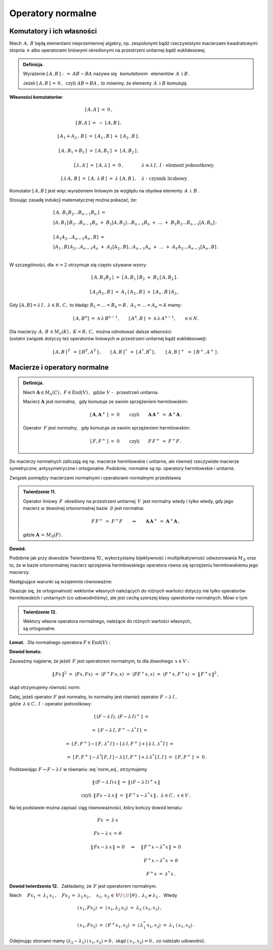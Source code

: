 
Operatory normalne
------------------

Komutatory i ich własności
~~~~~~~~~~~~~~~~~~~~~~~~~~

Niech :math:`\,A,\,B\ ` będą elementami nieprzemiennej algebry,
np. zespolonymi bądź rzeczywistymi macierzami kwadratowymi 
stopnia :math:`\,n\ ` albo operatorami liniowymi określonymi na przestrzeni 
unitarnej bądź euklidesowej. 

.. admonition:: Definicja.
   
   Wyrażenie :math:`\ \ [\,A,B\,]\ :\,=\ AB-BA\ \ ` nazywa się :math:`\,`
   *komutatorem* :math:`\,` elementów :math:`\,A\ \ \,\text{i}\ \ B\,.`
   
   Jeżeli :math:`\ [\,A,B\,]\,=\,0\,,\ \ \text{czyli}\ \ AB=BA\,,\ \ `
   to mówimy, że elementy :math:`\,A\ \ \,\text{i}\ \ B\ ` *komutują*.

**Własności komutatorów:**

.. math::

   \begin{array}{cl}
   \left[\,A,A\,\right]\ =\ 0\,, & \\ \\
   \left[\,B,A\,\right]\ =\ -\ \left[\,A,B\,\right]\,, & \\ \\
   \left[\,A_1+A_2\,,\,B\,\right]\ =\ 
   \left[\,A_1\,,B\,\right]\ +\ \left[\,A_2\,,B\,\right]\,, & \\ \\
   \left[\,A,\,B_1+B_2\,\right]\ = \ 
   \left[\,A,B_1\,\right]\ +\ \left[\,A,B_2\,\right]\,, & \\ \\
   \left[\,\lambda,A\,\right]\ =\ \left[\,A,\lambda\,\right]\ =
   \ 0\,, & \lambda\equiv\lambda\,I,\ \ I\ \ \text{-}\ \ 
   \text{element jednostkowy,} \\ \\
   \left[\,\lambda\,A,\,B\,\right]\ =\ \left[\,A,\,\lambda\,B\,\right]\ =\ 
   \lambda\ \left[\,A,B\,\right]\,, & \lambda\ \ 
   \text{-}\ \ \text{czynnik liczbowy.}
   \end{array}

Komutator :math:`\ [\,A,B\,]\ ` jest więc wyrażeniem liniowym 
ze względu na obydwa elementy :math:`\,A\ \ \,\text{i}\ \ \,B\,.`

Stosując zasadę indukcji matematycznej można pokazać, że:

.. math::

   \begin{array}{l}
   \left[\,A,\,B_1 B_2\ldots B_{n-1}B_n\,\right]\ \ = \\
   \left[A,B_1\right]\,B_2\ldots B_{n-1}B_n\ +\ 
   B_1\left[A,B_2\right]\ldots B_{n-1}B_n\ +\ \ldots\ +\ 
   B_1B_2\ldots B_{n-1}\left[A,B_n\right]\,; 
   \\ \\
   \left[\,A_1A_2\ldots A_{n-1}A_n\,,B\right]\ = \\
   \left[A_1\,,B\right]\,A_2\ldots A_{n-1}A_n\ +\ 
   A_1\left[A_2\,,B\right]\ldots A_{n-1}A_n\ +\ \ldots\ +\ 
   A_1A_2\ldots A_{n-1}\left[A_n\,,B\right]\,. \\
   \end{array}

W szczególności, dla :math:`\,n=2\ ` otrzymuje się często używane wzory:

.. math::

   \begin{array}{cc}
   \left[\,A,B_1B_2\,\right]\ =\ 
   \left[\,A,B_1\,\right]\,B_2\ +\ B_1\,\left[\,A,B_2\,\right]\,. & \\ \\
   \left[\,A_1A_2\,,B\,\right]\ =\ 
   A_1\,\left[\,A_2\,,B\,\right]\ +\ \left[\,A_1\,,B\,\right]\,A_2\,, &
   \end{array}

Gdy :math:`\ [A,B]=\lambda\,I\,,\ \lambda\in R,\,C,\ \ ` to 
kładąc :math:`\ B_1=\ldots=B_n=B\,,\ \ A_1=\ldots=A_n=A\ ` mamy:

.. :math:`\quad\left[\,A,B^n\,\right]\ =\ n\,\lambda\,B^{n-1},\quad
   \left[\,A^n,B\,\right]\ =\ n\,\lambda\,A^{n-1},\qquad n\in N.`

.. math::
   
   \left[\,A,B^n\right]\ =\ n\,\lambda\,B^{n-1},\qquad 
   \left[\,A^n,B\,\right]\ =\ n\,\lambda\,A^{n-1},\qquad n\in N.

Dla macierzy :math:`\,A,\,B\,\in M_n(K)\,,\ \ K=R,\,C,\ \ ` 
można odnotować dalsze własności :math:`\\`
(ostatni związek dotyczy też operatorów liniowych 
w przestrzeni unitarnej bądź euklidesowej):

.. math::
   
   [\,A,B\,]^{\,T}\ \,=\ \ [\,B^T,A^T\,]\,,\qquad
   [\,A,B\,]^{\,*}\ \,=\ \ [\,A^*,B^*\,]\,,\qquad
   [\,A,B\,]^{\,+}\ \,=\ \ [\,B^+,A^+\,]\,.

Macierze i operatory normalne
~~~~~~~~~~~~~~~~~~~~~~~~~~~~~

.. admonition:: Definicja.
   
   Niech :math:`\ \boldsymbol{A}\in M_n(C)\,,\ F\in\text{End}(V)\,,\ \,
   \text{gdzie}\ \ V\ ` - :math:`\,`  przestrzeń unitarna.

   Macierz :math:`\ \boldsymbol{A}\ ` jest *normalna*, :math:`\,` 
   gdy komutuje ze swoim sprzężeniem hermitowskim:
   
   .. math::
      
      [\,\boldsymbol{A},\boldsymbol{A}^+\,]\ =\ 0\qquad\text{czyli}\qquad
      \boldsymbol{A}\,\boldsymbol{A}^+\ =\ \boldsymbol{A}^+\boldsymbol{A}\,.
   
   Operator :math:`\,F\ ` jest *normalny*, :math:`\,`
   gdy komutuje ze swoim sprzężeniem hermitowskim:
   
   .. math::
      
      [\,F,F^+\,]\ =\ 0\qquad\text{czyli}\qquad F\,F^+\ =\ F^+F\,.

Do macierzy normalnych zaliczają się np. macierze hermitowskie i unitarne,
ale również rzeczywiste macierze symetryczne, antysymetryczne i ortogonalne.
Podobnie, normalne są np. operatory hermitowskie i unitarne.
 
Związek pomiędzy macierzami normalnymi i operatorami normalnymi przedstawia

.. admonition:: Twierdzenie 11.
   
   Operator liniowy :math:`\,F\,` określony na przestrzeni unitarnej 
   :math:`\,V\,` jest normalny wtedy i tylko wtedy, gdy jego macierz 
   w dowolnej ortonormalnej bazie :math:`\,\mathcal{B}\ ` jest normalna:
   
   .. math::
      
      F\,F^+\;=\ F^+F\qquad\Leftrightarrow\qquad
      \boldsymbol{A}\,\boldsymbol{A}^+\;=\ \boldsymbol{A}^+\boldsymbol{A}\,,
   
   gdzie :math:`\ \ \boldsymbol{A}\,=\,M_{\mathcal{B}}(F)\,.`

**Dowód.**

Podobnie jak przy dowodzie Twierdzenia 10., wykorzystamy bijektywność 
i multiplikatywność odwzorowania :math:`\ M_{\mathcal{B}}\ ` oraz to, 
że w bazie ortonormalnej macierz sprzężenia hermitowskiego operatora 
równa się sprzężeniu hermitowskiemu jego macierzy.

Następujące warunki są wzajemnie równoważne:

.. math::
   :nowrap:
   
   \begin{eqnarray*}
   F\,F^+ & = & F^+F\,, \\
   M_{\mathcal{B}}(FF^+) & = & M_{\mathcal{B}}(F^+F)\,, \\
   M_{\mathcal{B}}(F)\ M_{\mathcal{B}}(F^+) & = 
   & M_{\mathcal{B}}(F^+)\ M_{\mathcal{B}}(F)\,, \\
   M_{\mathcal{B}}(F)\ [\,M_{\mathcal{B}}(F)\,]^+ & = 
   & [\,M_{\mathcal{B}}(F)\,]^+\ M_{\mathcal{B}}(F)\,, \\
   \boldsymbol{A}\,\boldsymbol{A}^+ & = & \boldsymbol{A}^+\boldsymbol{A}\,.
   \end{eqnarray*}

Okazuje się, że ortogonalność wektorów własnych należących do różnych wartości
dotyczy nie tylko operatorów hermitowskich i unitarnych (co udowodniliśmy),
ale jest cechą szerszej klasy operatorów normalnych. Mówi o tym

.. admonition:: Twierdzenie 12.
   
   Wektory własne operatora normalnego,  
   należące do różnych wartości własnych, :math:`\\`
   są ortogonalne.

.. :math:`\;`

**Lemat.** :math:`\,` Dla normalnego operatora :math:`\ F\in\text{End}(V):`

.. math::
   :label: Lemma
   
   Fx=\lambda\,x
   \quad\Leftrightarrow\quad
   F^+\,x=\lambda^*\,x\,,\qquad x\in V,\quad\lambda\in C.

**Dowód lematu.** :math:`\,`
 
Zauważmy najpierw, że jeżeli :math:`\,F\ ` jest operatorem normalnym, 
to dla dowolnego :math:`\,x\in V:`

.. :math:`\ \|\,Fx\,\| = \|\,F^+x\,\|\,,\ x\in V.\ `
   Wynika to stąd, że

.. math::
   
   \|\,Fx\,\|^2\ =\ \langle Fx,Fx\rangle\ =\ \langle F^+F\,x,x\rangle\ =\ 
   \langle FF^+x,x\rangle\ =\ \langle F^+x,F^+x\rangle\ =\ \|\,F^+x\,\|^2\,,

skąd otrzymujemy równość norm:

.. math::
   :label: norm_eq
   
   \|\,Fx\,\|\ =\ \|\,F^+x\,\|\,,\quad x\in V\,.

Dalej, jeżeli operator :math:`\ F\ ` jest normalny,
to normalny jest również operator :math:`\ F-\lambda\,I\,,` :math:`\\`
gdzie :math:`\ \,\lambda\in C,\ \ I\ ` - operator jednostkowy:

.. to również operator :math:`\ F-\lambda\,I\ ` jest normalny:

.. math::

   \begin{array}{cl}   
   \quad\left[\,(F-\lambda\,I),\,(F-\lambda\,I)^+\,\right]\ = &
   \\ \\
   =\ \left[\,F-\lambda\,I,\,F^+-\lambda^*\,I\,\right]\ = & \\ \\
   =\ \left[\,F,F^+\,\right]-\left[\,F,\,\lambda^*\,I\,\right]-
   \left[\,\lambda\,I,F^+\,\right]+
   \left[\,\lambda\,I,\,\lambda^*\,I\,\right]\ = & \\ \\
   =\ \left[\,F,F^+\,\right]-\lambda^*\left[\,F,I\,\right]-
   \lambda\,\left[\,I,F^+\,\right]+
   \lambda\,\lambda^*\,\left[\,I,I\,\right]\ = & 
   \left[\,F,F^+\,\right]\ =\ 0\,.
   \end{array}

Podstawiając :math:`\ F\rightarrow F-\lambda\,I\ ` w równaniu :eq:`norm_eq`, 
otrzymujemy

.. math::
   
   \begin{array}{ccc}
   & \|\,(F-\lambda\,I)\,x\,\|\ =\ \|\,(F-\lambda\,I)^+\,x\,\| & \\ \\
   \text{czyli} 
   & \|\,F x-\lambda\,x\,\|\ =
   \ \|\,F^+x-\lambda^*\,x\,\|\,, & \lambda\in C\,,\ \ x\in V\,.
   \end{array}

Na tej podstawie można zapisać ciąg równoważności, który kończy dowód lematu:

.. math::
   
   \begin{array}{ccc}
   Fx\ =\ \lambda\,x & & \\ \\
   Fx-\lambda\,x\,=\,\theta & & \\ \\
   \|\,Fx-\lambda\,x\,\|\,=
   \,0 & \quad\Leftrightarrow & \quad\|\,F^+x-\lambda^*\,x\,\|\,=\,0 \\ \\
   & & \quad F^+x-\lambda^*\,x\,=\,\theta \\ \\
   & & \quad F^+x\ =\ \lambda^*\,x\,.
   \end{array}

**Dowód twierdzenia 12.** :math:`\,` 
Zakładamy, że :math:`\,F\ ` jest operatorem normalnym.

Niech :math:`\quad Fx_1\,=\ \lambda_1\,x_1\,,\quad Fx_2\,=
\ \lambda_2\,x_2\,,\quad x_1,\,x_2\,\in\,V\!\smallsetminus\!\{\theta\}
\,,\ \ \lambda_1\neq\lambda_2\,.\ \,` Wtedy

.. math::
   
   \begin{array}{l}
   \langle\,x_1,Fx_2\rangle\ =\ 
   \langle\,x_1,\lambda_2\,x_2\rangle\ =\
   \lambda_2\ \langle\,x_1,x_2\rangle\,,
   \\ \\
   \langle\,x_1,Fx_2\rangle\ =\ 
   \langle\,F^+x_1,x_2\rangle\ =\ 
   \langle\,\lambda_1^*\,x_1,x_2\rangle\ =\ 
   \lambda_1\ \langle\,x_1,x_2\rangle\,.
   \end{array}

Odejmując stronami mamy
:math:`\ \ (\lambda_2-\lambda_1)\,\langle\,
x_1,x_2\rangle = 0\,,\ `
skąd :math:`\ \langle\,x_1,x_2\rangle=0\,,\ ` co należało udowodnić.






